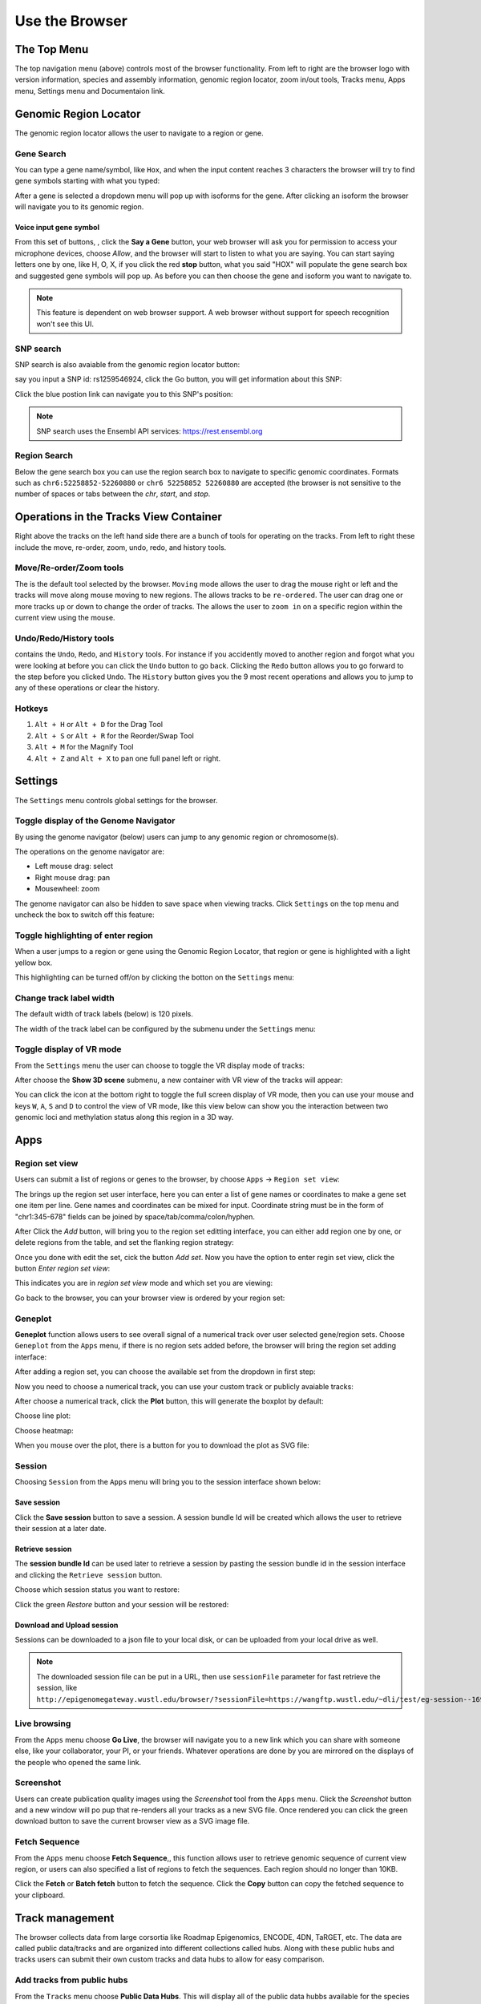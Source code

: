 Use the Browser
===============

The Top Menu
------------
.. image:: _static/topnav.png

The top navigation menu (above) controls most of the browser functionality. From left to right are the browser logo with
version information, species and assembly information, genomic region locator, zoom in/out tools, Tracks menu, Apps menu, Settings menu and Documentaion link.


Genomic Region Locator
----------------------
.. image:: _static/region_jump.png

The genomic region locator allows the user to navigate to a region or gene.

Gene Search
~~~~~~~~~~~

You can type a gene name/symbol, like ``Hox``, and when the input content reaches 3 characters
the browser will try to find gene symbols starting with what you typed:

.. image:: _static/gene_search1.png

After a gene is selected a dropdown menu will pop up with isoforms for the gene. After clicking an isoform the browser will navigate you to its genomic region.

.. image:: _static/gene_search2.png

Voice input gene symbol
^^^^^^^^^^^^^^^^^^^^^^^

From this set of buttons, |saygene| , click the **Say a Gene** button, your web browser
will ask you for permission to access your microphone devices, choose *Allow*, and the browser will
start to listen to what you are saying. You can start saying letters one by one, like H, O, X, if you click
the red **stop** button, what you said "HOX" will populate the gene search box and suggested gene symbols will pop up. As before you can then choose the gene and isoform you want to navigate to.

.. |saygene| image:: _static/say_gene.png

.. note:: This feature is dependent on web browser support. A web browser without support for
          speech recognition won't see this UI.

SNP search
~~~~~~~~~~

SNP search is also avaiable from the genomic region locator button:

.. image:: _static/snp_1.png

say you input a SNP id: rs1259546924, click the Go button, you will get information about this SNP:

.. image:: _static/snp_2.png

Click the blue postion link can navigate you to this SNP's position:

.. image:: _static/snp_3.png

.. note:: SNP search uses the Ensembl API services: https://rest.ensembl.org

Region Search
~~~~~~~~~~~~~

Below the gene search box you can use the region search box to navigate to specific genomic coordinates. Formats such as
``chr6:52258852-52260880`` or ``chr6 52258852 52260880`` are accepted (the browser is not sensitive to the number of spaces or tabs between the `chr`, `start`, and `stop`.

.. image:: _static/coord_search.png

Operations in the Tracks View Container
---------------------------------------

.. image:: _static/tools.png

Right above the tracks on the left hand side there are a bunch of tools for operating on the tracks. From left to right these include the
move, re-order, zoom, undo, redo, and history tools.


Move/Re-order/Zoom tools
~~~~~~~~~~~~~~~~~~~~~~~~

The |movetool| is the default tool selected by the browser. ``Moving``
mode allows the user to drag the mouse right or left and the tracks will move along mouse moving to new regions. The |reordertool| allows
tracks to be ``re-ordered``. The user can drag one or more tracks up or down to change the order of tracks. The |zoomtool|
allows the user to ``zoom in`` on a specific region within the current view using the mouse.

.. |movetool| image:: _static/move_tool.png
.. |reordertool| image:: _static/reorder_tool.png
.. |zoomtool| image:: _static/zoom_tool.png

Undo/Redo/History tools
~~~~~~~~~~~~~~~~~~~~~~~

|historytool| contains the ``Undo``, ``Redo``, and ``History`` tools. For instance if you accidently moved
to another region and forgot what you were looking at before you can click the ``Undo`` button to go back. Clicking the ``Redo`` button allows you to go forward to the step before you clicked ``Undo``. The ``History`` button gives you the 9 most recent
operations and allows you to jump to any of these operations or clear the history.

.. |historytool| image:: _static/history_tool.png

.. image:: _static/view_history.png

Hotkeys
~~~~~~~

#. ``Alt + H`` or ``Alt + D`` for the Drag Tool
#. ``Alt + S`` or ``Alt + R`` for the Reorder/Swap Tool
#. ``Alt + M`` for the Magnify Tool
#. ``Alt + Z`` and ``Alt + X`` to pan one full panel left or right.

Settings
--------

The ``Settings`` menu controls global settings for the browser.

Toggle display of the Genome Navigator
~~~~~~~~~~~~~~~~~~~~~~~~~~~~~~~~~~~~~~

By using the genome navigator (below) users can jump to any genomic region
or chromosome(s).

.. image:: _static/genome_navigator.png

The operations on the genome navigator are:

* Left mouse drag: select
* Right mouse drag: pan
* Mousewheel: zoom

The genome navigator can also be hidden to save space
when viewing tracks. Click ``Settings`` on the top menu and uncheck the box to switch off this feature:

.. image:: _static/show_genome_nav.png

Toggle highlighting of enter region
~~~~~~~~~~~~~~~~~~~~~~~~~~~~~~~~~~~

When a user jumps to a region or gene using the Genomic Region Locator, that region or gene
is highlighted with a light yellow box.

.. image:: _static/highlight.png

This highlighting can be turned off/on by clicking the botton on the ``Settings`` menu:

.. image:: _static/show_highlight.png

Change track label width
~~~~~~~~~~~~~~~~~~~~~~~~

The default width of track labels (below) is 120 pixels.

.. image:: _static/label_width.png

The width of the track label can be configured by the submenu under the ``Settings`` menu:

.. image:: _static/change_label_width.png

Toggle display of VR mode
~~~~~~~~~~~~~~~~~~~~~~~~~

From the ``Settings`` menu the user can choose to toggle the VR display mode
of tracks:

.. image:: _static/show_vr.png

After choose the **Show 3D scene** submenu, a new container with VR view of the tracks will appear:

.. image:: _static/vr.png

You can click the |vricon| icon at the bottom right to toggle the full screen display of VR mode, then you can
use your mouse and keys ``W``, ``A``, ``S`` and ``D`` to control the view of VR mode, like this view below
can show you the interaction between two genomic loci and methylation status along this region in a 3D way.

.. |vricon| image:: _static/vr_icon.png

.. image:: _static/vr2.png

Apps
----

Region set view
~~~~~~~~~~~~~~~

Users can submit a list of regions or genes to the browser, by choose ``Apps`` -> ``Region set view``:

.. image:: _static/region_set.png

The brings up the region set user interface, here you can enter a list of gene names or coordinates
to make a gene set one item per line.
Gene names and coordinates can be mixed for input.
Coordinate string must be in the form of "chr1:345-678" fields can be joined by space/tab/comma/colon/hyphen.

.. image:: _static/region_ui.png

After Click the *Add* button, will bring you to the region set editting interface, you can either add region one
by one, or delete regions from the table, and set the flanking region strategy:

.. image:: _static/region_edit.png

Once you done with edit the set, cick the button *Add set*.
Now you have the option to enter regin set view, click the button *Enter region set view*:

.. image:: _static/region_enter.png

This indicates you are in *region set view* mode and which set you are viewing:

.. image:: _static/region_entered.png

Go back to the browser, you can your browser view is ordered by your region set:

.. image:: _static/region_view.png

Geneplot
~~~~~~~~

**Geneplot** function allows users to see overall signal of a numerical track over user selected
gene/region sets. Choose ``Geneplot`` from the ``Apps`` menu, if there is no region sets added before,
the browser will bring the region set adding interface:

.. image:: _static/geneplot_1.png

After adding a region set, you can choose the available set from the dropdown in first step:

.. image:: _static/geneplot_2.png

Now you need to choose a numerical track, you can use your custom track or publicly avaiable tracks:

.. image:: _static/geneplot_3.png

After choose a numerical track, click the **Plot** button, this will generate the boxplot by default:

.. image:: _static/geneplot_4.png

Choose line plot:

.. image:: _static/geneplot_5.png

Choose heatmap:

.. image:: _static/geneplot_6.png

When you mouse over the plot, there is a button for you to download the plot as SVG file:

.. image:: _static/geneplot_7.png

Session
~~~~~~~

Choosing ``Session`` from the ``Apps`` menu will bring you to the session interface
shown below:

.. image:: _static/session.png

Save session
^^^^^^^^^^^^

Click the **Save session** button to save a session. A session
bundle Id will be created which allows the user to retrieve their session at a later date.

.. image:: _static/save_session.png

Retrieve session
^^^^^^^^^^^^^^^^

The **session bundle Id** can be used later to retrieve a session by pasting the session
bundle id in the session interface and clicking the ``Retrieve session`` button.

.. image:: _static/retrieve_session.png

Choose which session status you want to restore:

.. image:: _static/restore_session.png

Click the green *Restore* button and your session will be restored:

.. image:: _static/session_restored.png

Download and Upload session
^^^^^^^^^^^^^^^^^^^^^^^^^^^

Sessions can be downloaded to a json file to your local disk, or can be uploaded from your local drive as well.

.. image:: _static/session_dn_up.png

.. note:: The downloaded session file can be put in a URL, then use ``sessionFile`` parameter for fast retrieve
            the session, like ``http://epigenomegateway.wustl.edu/browser/?sessionFile=https://wangftp.wustl.edu/~dli/test/eg-session--1692c5f0-c392-11e9-829c-912864922e1e.json``

Live browsing
~~~~~~~~~~~~~

From the ``Apps`` menu choose **Go Live**, the browser will navigate you to a new
link which you can share with someone else, like your collaborator, your PI,
or your friends. Whatever operations are done by you are mirrored on the displays of the people who opened the same link.

.. image:: _static/live.png

Screenshot
~~~~~~~~~~

Users can create publication quality images using the *Screenshot*  tool from the ``Apps`` menu.
Click the *Screenshot* button and a new window will po pup that re-renders all your
tracks as a new SVG file. Once rendered you can click the green download button to save the
current browser view as a SVG image file.

.. image:: _static/screenshot.png

Fetch Sequence
~~~~~~~~~~~~~~

From the ``Apps`` menu choose **Fetch Sequence**,, this function allows user to retrieve genomic sequence of current view region, or users can also specified a list of regions
to fetch the sequences. Each region should no longer than 10KB.

.. image:: _static/fetch_seq1.png

Click the **Fetch** or **Batch fetch** button to fetch the sequence. Click the **Copy** button can copy the fetched sequence
to your clipboard.

.. image:: _static/fetch_seq2.png

Track management
----------------

The browser collects data from large corsortia like Roadmap Epigenomics, ENCODE,
4DN, TaRGET, etc. The data are called public data/tracks and are organized into different
collections called hubs. Along with these public hubs and tracks users can submit
their own custom tracks and data hubs to allow for easy comparison.

Add tracks from public hubs
~~~~~~~~~~~~~~~~~~~~~~~~~~~

From the ``Tracks`` menu choose **Public Data Hubs**. This will display all of the public data hubbs available for the species and build you are currently working in. For example, using mouse mm10 annotation the *4D Nucleome Network* hub is available. Click the *Add* button to load this hub:

.. image:: _static/mm10_4dn.png

After a hub is added, a ``facet table`` containing all tracks will pop up. This allows you to choose
any tracks you are interested in. The ``facet table`` can also be revisted through the menu when you choose **Track Facet Table**:

.. image:: _static/mm10_4dn_facet.png

You can expand the row and/or column selection by clicking the ``+`` buttons. Row and column displays can also be easily swapped:

.. image:: _static/mm10_4dn_facet2.png

Clicking a cell within the facet table will pop up a new window containing a table with the tacks that match the row and column selections: 

.. image:: _static/mm10_4dn_track.png

Click the *Add* button to add the track(s) you want. You can then view tracks in the browser view window:

.. image:: _static/mm10_4dn_track_added.png

Adding annotation tracks
~~~~~~~~~~~~~~~~~~~~~~~~

Users can add numerous annotation tracks from the ``Tracks`` menu by choosing **Annotation Tracks**. 

.. image:: _static/Annotation_Tracks.png

Each header can be expanded to one or more submenus that display tracks that can be added to the browser. The tracks include CpG island information, repeat information, G/C content information, and conservation information to name a few.

.. image:: _static/Annotation_Tracks_Expanded.png

Adding a custom track or data hub
~~~~~~~~~~~~~~~~~~~~~~~~~~~~~~~~~

Users can also submit their own track as a custom track. For example, say we have a bigWig track located at
https://vizhub.wustl.edu/public/tmp/TW463_20-5-bonemarrow_MeDIP.bigWig . From the ``Tracks`` menu choose
**Custom tracks** and a custom track interface will pop up. Fill in the track type, label, and URL before clicking
the green *Submit* button:

.. image:: _static/custom_track.png

You can see the track is added:

.. image:: _static/custom_track_added.png

Adding a custom data hub is similar to the steps above. For example, say you have a hub located at https://vizhub.wustl.edu/public/tmp/a.json . From the ``Tracks`` menu choose **Custom tracks**, switch to the *Add custom data hub* tab, paste the URL of your hub, and then click the green *Load From URL* button. 
from URL.

.. image:: _static/custom_hub.png

The tracks within the custom hub can then be added from the generated facet table.

.. note:: Tracks from custom hubs are hidden by default as users may submit a hub contains hundreds 
          of tracks. Users should add tracks that they want from the facet table.

You can also load a local data hub file in JSON format from your computer using the *file upload* interface, right below the *URL submit* hub interface.

Also see the :doc:`tracks` and :doc:`datahub` sections for how to prepare your tracks and datahub files.

Track Customization
-------------------

Tracks can be customized in a multitude of manners. 

Selecting Tracks
~~~~~~~~~~~~~~~~

An indivdual track can be selected by simply right clicking on the tracking on the track. Multiple tracks can be selected by either holding the *shift* button and left clicking on each track or by holding shift and left clicking on a shared metadata term of consecutive tracks. In this manner, multiple tracks can be customized or moved at the same time. To deselect the tracks simply right click and press the button ``Deselect # tracks`` .

Track Color
~~~~~~~~~~~

Right clicking on ``annotation`` and ``numerical`` tracks will display ``Primary Color``, ``Secondary Color``, and ``Background Color`` which can all be customized using the color picker. For ``methylC`` tracks and ``categorical`` tracks the ``Color`` and ``Background`` of each class of elements (e.g. CG, CHG, and CHH) can be personalized. Additionally, for ``methylC``tracks the ``Read depth line color`` can be customized. 

Track Height
~~~~~~~~~~~~

For each track the height can be customized by right clicking on the track and typing in a number to the panel. At 20 pixels and below for ``numerical`` tracks the track will display as a heatmap. 

Track Display Mode
~~~~~~~~~~~~~~~~~~

For each ``numerical``, ``annotation``, or ``BAM`` track the display can be changed to ``DENSITY`` or ``FULL`` mode by right clicking on the track. 

Track Y-axis Scale
~~~~~~~~~~~~~~~~~~

For each ``numerical`` track the y-axis can be displayed in ``AUTO`` or ``FIXED`` mode by right clicking on the track. The ``AUTO`` mode will scale the axis based on numerical values in the immediate area of the view range. The ``FIXED`` mode allows the user to select ``a Y-Axis min`` or ``Y-axis max``. For values above the set max the ``Primary color above max`` can be set for easy viewing. For values below the set minimum the ``Primary color below min`` can bet set.  

Track Information
~~~~~~~~~~~~~~~~~

If ``details`` were specified for a track in the data hub file these can be viewed by right clicking on the sample and clicking on the arrow to the right. An easy access ``copy`` but is also available to copy the ``URL`` for the track.

.. image:: _static/More_Information.png

Circlet view for chromatin interaction tracks
---------------------------------------------

For any chromatin interaction track type (:ref:`HiC`, :ref:`longrange`, :ref:`bigInteract`), when you right click the track, you can see the ``Circlet view`` button:

.. image:: _static/circlet_menu.png

Click the button will bring you to the **Circlet view** interface. 
You can config the layout and/or the data source:

.. image:: _static/circlet_config1.png

.. image:: _static/circlet_config2.png

And config the color, scale, flanking region length at each end of one interaction. You also can download the view as a SVG file used for publication.

.. image:: _static/circlet.png

Offline mode
------------

In case your device goes offline (no WIFI or network is down), the use can still use the local track and local text track function. A notice will show as below to indicate
user's device is currently offline.

 .. image:: _static/offline.png

New version notice
------------------

Whenever there is a new version, a notification will show if user still use the old version.

.. image:: _static/newversion.png

